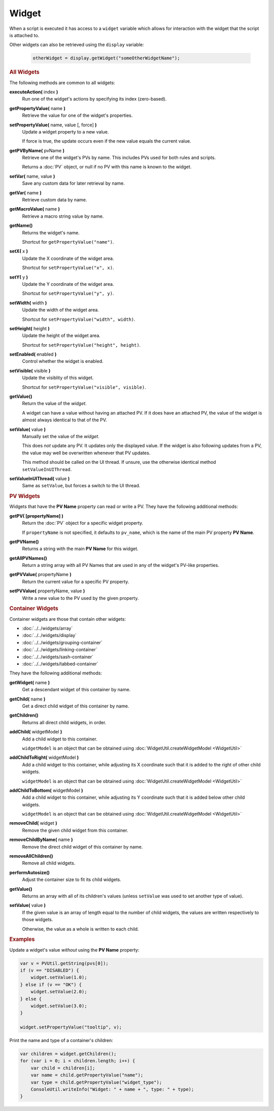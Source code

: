 Widget
======

When a script is executed it has access to a ``widget`` variable which
allows for interaction with the widget that the script is attached to.

Other widgets can also be retrieved using the ``display`` variable:

    .. code-block:: javascript
        
        otherWidget = display.getWidget("someOtherWidgetName");


.. rubric:: All Widgets

The following methods are common to all widgets:

**executeAction(** index **)**
    Run one of the widget's actions by specifying its
    index (zero-based).

**getPropertyValue(** name **)**
    Retrieve the value for one of the widget's properties.

**setPropertyValue(** name, value [, force] **)**
    Update a widget property to a new value.

    If force is true, the update occurs even if the new value
    equals the current value.

**getPVByName(** pvName **)**
    Retrieve one of the widget's PVs by name. This includes PVs
    used for both rules and scripts.

    Returns a :doc:`PV` object, or null if no PV with this name
    is known to the widget.

**setVar(** name, value **)**
    Save any custom data for later retrieval by name.

**getVar(** name **)**
    Retrieve custom data by name.

**getMacroValue(** name **)**
    Retrieve a macro string value by name.

**getName()**
    Returns the widget's name.

    Shortcut for ``getPropertyValue("name")``.

**setX(** x **)**
    Update the X coordinate of the widget area.

    Shortcut for ``setPropertyValue("x", x)``.

**setY(** y **)**
    Update the Y coordinate of the widget area.

    Shortcut for ``setPropertyValue("y", y)``.

**setWidth(** width **)**
    Update the width of the widget area.

    Shortcut for ``setPropertyValue("width", width)``.

**setHeight(** height **)**
    Update the height of the widget area.

    Shortcut for ``setPropertyValue("height", height)``.

**setEnabled(** enabled **)**
    Control whether the widget is enabled.

**setVisible(** visible **)**
    Update the visiblity of this widget.

    Shortcut for ``setPropertyValue("visible", visible)``.

**getValue()**
    Return the value of the *widget*.
    
    A widget can have a value without having an attached PV.
    If it does have an attached PV, the value of the widget is
    almost always identical to that of the PV.

**setValue(** value **)**
    Manually set the value of the *widget*.

    This does *not* update any PV. It updates only the displayed
    value. If the widget is also following updates from a PV, the
    value may well be overwritten whenever that PV updates.

    This method should be called on the UI thread. If unsure,
    use the otherwise identical method ``setValueInUIThread``.

**setValueInUIThread(** value **)**
    Same as ``setValue``, but forces a switch to the UI thread.


.. rubric:: PV Widgets

Widgets that have the **PV Name** property can read or write a PV.
They have the following additional methods:

**getPV( [propertyName] )**
    Return the :doc:`PV` object for a specific widget property.

    If ``propertyName`` is not specified, it defaults to ``pv_name``,
    which is the name of the main PV property **PV Name**.

**getPVName()**
    Returns a string with the main **PV Name** for this widget.

**getAllPVNames()**
    Return a string array with all PV Names that are used in
    any of the widget's PV-like properties.

**getPVValue(** propertyName **)**
    Return the current value for a specific PV property.

**setPVValue(** propertyName, value **)**
    Write a new value to the PV used by the given property.


.. rubric:: Container Widgets

Container widgets are those that contain other widgets:

* :doc:`../../widgets/array`
* :doc:`../../widgets/display`
* :doc:`../../widgets/grouping-container`
* :doc:`../../widgets/linking-container`
* :doc:`../../widgets/sash-container`
* :doc:`../../widgets/tabbed-container`

They have the following additional methods:

**getWidget(** name  **)**
    Get a descendant widget of this container by name.

**getChild(** name **)**
    Get a direct child widget of this container by name.

**getChildren()**
    Returns all direct child widgets, in order.

**addChild(** widgetModel **)**
    Add a child widget to this container.

    ``widgetModel`` is an object that can be obtained
    using :doc:`WidgetUtil.createWidgetModel <WidgetUtil>`

**addChildToRight(** widgetModel **)**
    Add a child widget to this container, while adjusting
    its X coordinate such that it is added to the right
    of other child widgets.

    ``widgetModel`` is an object that can be obtained
    using :doc:`WidgetUtil.createWidgetModel <WidgetUtil>`

**addChildToBottom(** widgetModel **)**
    Add a child widget to this container, while adjusting
    its Y coordinate such that it is added below other
    child widgets.

    ``widgetModel`` is an object that can be obtained
    using :doc:`WidgetUtil.createWidgetModel <WidgetUtil>`

**removeChild(** widget **)**
    Remove the given child widget from this container.

**removeChildByName(** name **)**
    Remove the direct child widget of this container by name.

**removeAllChildren()**
    Remove all child widgets.

**performAutosize()**
    Adjust the container size to fit its child widgets.

**getValue()**
    Returns an array with all of its children's values
    (unless ``setValue`` was used to set another type
    of value).

**setValue(** value **)**
    If the given value is an array of length equal to the
    number of child widgets, the values are written
    respectively to those widgets.

    Otherwise, the value as a whole is written to each child.


.. rubric:: Examples

Update a widget's value *without* using the **PV Name**
property:

.. code-block:: javascript

    var v = PVUtil.getString(pvs[0]);
    if (v == "DISABLED") {
        widget.setValue(1.0);
    } else if (v == "OK") {
        widget.setValue(2.0);
    } else {
        widget.setValue(3.0);
    }

    widget.setPropertyValue("tooltip", v);


Print the name and type of a container's children:

.. code-block:: javascript

    var children = widget.getChildren();
    for (var i = 0; i < children.length; i++) {
        var child = children[i];
        var name = child.getPropertyValue("name");
        var type = child.getPropertyValue("widget_type");
        ConsoleUtil.writeInfo("Widget: " + name + ", type: " + type);
    }
